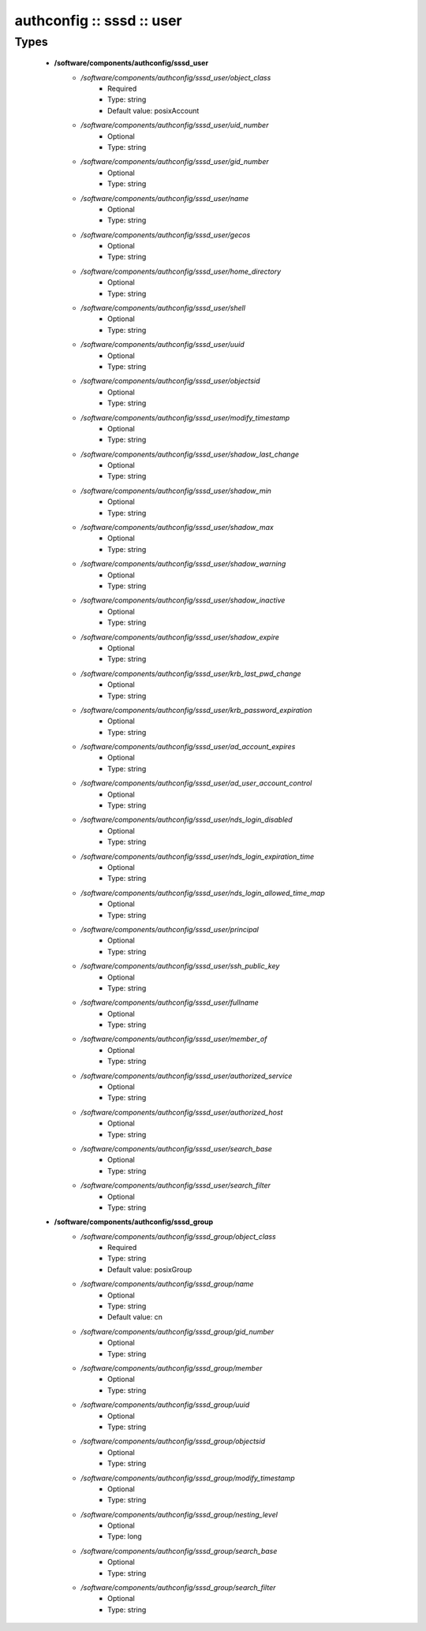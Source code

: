 ##########################
authconfig :: sssd :: user
##########################

Types
-----

 - **/software/components/authconfig/sssd_user**
    - */software/components/authconfig/sssd_user/object_class*
        - Required
        - Type: string
        - Default value: posixAccount
    - */software/components/authconfig/sssd_user/uid_number*
        - Optional
        - Type: string
    - */software/components/authconfig/sssd_user/gid_number*
        - Optional
        - Type: string
    - */software/components/authconfig/sssd_user/name*
        - Optional
        - Type: string
    - */software/components/authconfig/sssd_user/gecos*
        - Optional
        - Type: string
    - */software/components/authconfig/sssd_user/home_directory*
        - Optional
        - Type: string
    - */software/components/authconfig/sssd_user/shell*
        - Optional
        - Type: string
    - */software/components/authconfig/sssd_user/uuid*
        - Optional
        - Type: string
    - */software/components/authconfig/sssd_user/objectsid*
        - Optional
        - Type: string
    - */software/components/authconfig/sssd_user/modify_timestamp*
        - Optional
        - Type: string
    - */software/components/authconfig/sssd_user/shadow_last_change*
        - Optional
        - Type: string
    - */software/components/authconfig/sssd_user/shadow_min*
        - Optional
        - Type: string
    - */software/components/authconfig/sssd_user/shadow_max*
        - Optional
        - Type: string
    - */software/components/authconfig/sssd_user/shadow_warning*
        - Optional
        - Type: string
    - */software/components/authconfig/sssd_user/shadow_inactive*
        - Optional
        - Type: string
    - */software/components/authconfig/sssd_user/shadow_expire*
        - Optional
        - Type: string
    - */software/components/authconfig/sssd_user/krb_last_pwd_change*
        - Optional
        - Type: string
    - */software/components/authconfig/sssd_user/krb_password_expiration*
        - Optional
        - Type: string
    - */software/components/authconfig/sssd_user/ad_account_expires*
        - Optional
        - Type: string
    - */software/components/authconfig/sssd_user/ad_user_account_control*
        - Optional
        - Type: string
    - */software/components/authconfig/sssd_user/nds_login_disabled*
        - Optional
        - Type: string
    - */software/components/authconfig/sssd_user/nds_login_expiration_time*
        - Optional
        - Type: string
    - */software/components/authconfig/sssd_user/nds_login_allowed_time_map*
        - Optional
        - Type: string
    - */software/components/authconfig/sssd_user/principal*
        - Optional
        - Type: string
    - */software/components/authconfig/sssd_user/ssh_public_key*
        - Optional
        - Type: string
    - */software/components/authconfig/sssd_user/fullname*
        - Optional
        - Type: string
    - */software/components/authconfig/sssd_user/member_of*
        - Optional
        - Type: string
    - */software/components/authconfig/sssd_user/authorized_service*
        - Optional
        - Type: string
    - */software/components/authconfig/sssd_user/authorized_host*
        - Optional
        - Type: string
    - */software/components/authconfig/sssd_user/search_base*
        - Optional
        - Type: string
    - */software/components/authconfig/sssd_user/search_filter*
        - Optional
        - Type: string
 - **/software/components/authconfig/sssd_group**
    - */software/components/authconfig/sssd_group/object_class*
        - Required
        - Type: string
        - Default value: posixGroup
    - */software/components/authconfig/sssd_group/name*
        - Optional
        - Type: string
        - Default value: cn
    - */software/components/authconfig/sssd_group/gid_number*
        - Optional
        - Type: string
    - */software/components/authconfig/sssd_group/member*
        - Optional
        - Type: string
    - */software/components/authconfig/sssd_group/uuid*
        - Optional
        - Type: string
    - */software/components/authconfig/sssd_group/objectsid*
        - Optional
        - Type: string
    - */software/components/authconfig/sssd_group/modify_timestamp*
        - Optional
        - Type: string
    - */software/components/authconfig/sssd_group/nesting_level*
        - Optional
        - Type: long
    - */software/components/authconfig/sssd_group/search_base*
        - Optional
        - Type: string
    - */software/components/authconfig/sssd_group/search_filter*
        - Optional
        - Type: string

